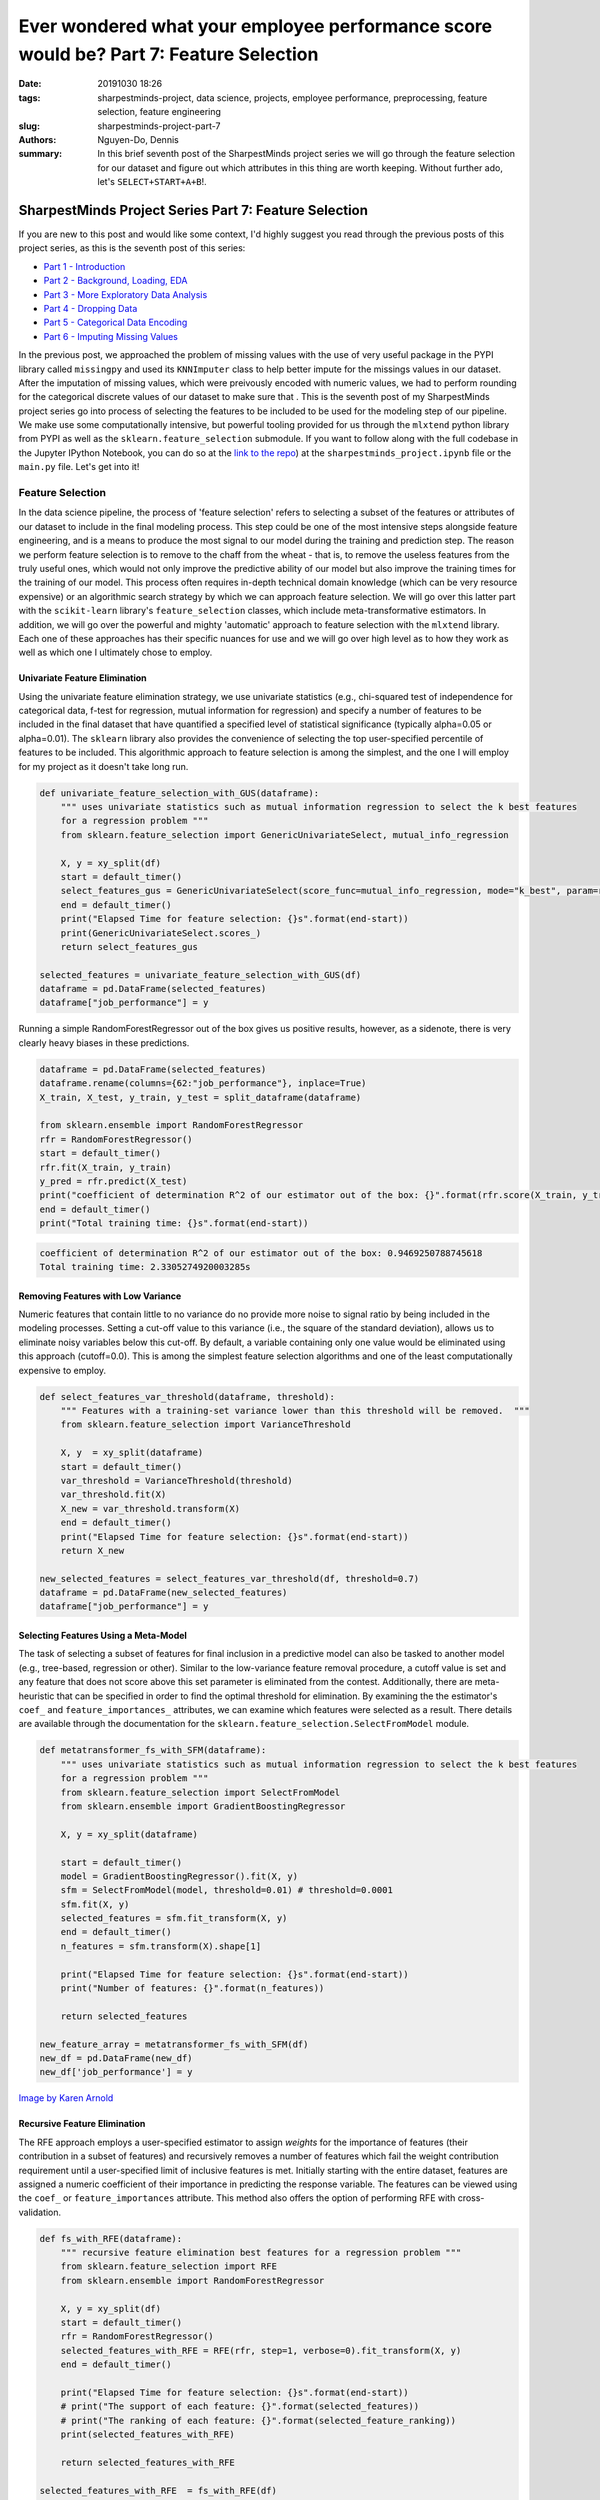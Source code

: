 Ever wondered what your employee performance score would be? Part 7: Feature Selection
######################################################################################

:date: 20191030 18:26
:tags: sharpestminds-project, data science, projects, employee performance, preprocessing, feature selection, feature engineering
:slug: sharpestminds-project-part-7
:authors: Nguyen-Do, Dennis;
:summary: In this brief seventh post of the SharpestMinds project series we will go through the feature selection for our dataset and figure out which attributes in this thing are worth keeping. Without further ado, let's ``SELECT+START+A+B``!.

******************************************************
SharpestMinds Project Series Part 7: Feature Selection
******************************************************

If you are new to this post and would like some context, I'd highly suggest you read through the previous posts of this project series, as this is the seventh post of this series:

* `Part 1 - Introduction <{filename}./sharpestminds-project-part-1.rst>`_
* `Part 2 - Background, Loading, EDA <{filename}./sharpestminds-project-part-2.rst>`_
* `Part 3 - More Exploratory Data Analysis <{filename}./sharpestminds-project-part-3.rst>`_
* `Part 4 - Dropping Data <{filename}./sharpestminds-project-part-4.rst>`_
* `Part 5 - Categorical Data Encoding <{filename}./sharpestminds-project-part-5.rst>`_
* `Part 6 - Imputing Missing Values <{filename}./sharpestminds-project-part-6.rst>`_

In the previous post, we approached the problem of missing values with the use of very useful package in the PYPI library called ``missingpy`` and used its ``KNNImputer`` class to help better impute for the missings values in our dataset. After the imputation of missing values, which were preivously encoded with numeric values, we had to perform rounding for the categorical discrete values of our dataset to make sure that . This is the seventh post of my SharpestMinds project series go into process of selecting the features to be included to be used for the modeling step of our pipeline. We make use some computationally intensive, but powerful tooling provided for us through the ``mlxtend`` python library from PYPI as well as the ``sklearn.feature_selection`` submodule. If you want to follow along with the full codebase in the Jupyter IPython Notebook, you can do so at the `link to the repo <https://github.com/SJHH-Nguyen-D/sharpestminds-project>`_) at the ``sharpestminds_project.ipynb`` file or the ``main.py`` file. Let's get into it!

=================
Feature Selection
=================

In the data science pipeline, the process of 'feature selection' refers to selecting a subset of the features or attributes of our dataset to include in the final modeling process. This step could be one of the most intensive steps alongside feature engineering, and is a means to produce the most signal to our model during the training and prediction step. The reason we perform feature selection is to remove to the chaff from the wheat - that is, to remove the useless features from the truly useful ones, which would not only improve the predictive ability of our model but also improve the training times for the training of our model. This process often requires in-depth technical domain knowledge (which can be very resource expensive) or an algorithmic search strategy by which we can approach feature selection. We will go over this latter part with the ``scikit-learn`` library's ``feature_selection`` classes, which include meta-transformative estimators. In addition, we will go over the powerful and mighty 'automatic' approach to feature selection with the ``mlxtend`` library. Each one of these approaches has their specific nuances for use and we will go over high level as to how they work as well as which one I ultimately chose to employ.


Univariate Feature Elimination
******************************

Using the univariate feature elimination strategy, we use univariate statistics (e.g., chi-squared test of independence for categorical data, f-test for regression, mutual information for regression) and specify a number of features to be included in the final dataset that have quantified a specified level of statistical significance (typically alpha=0.05 or alpha=0.01). The ``sklearn`` library also provides the convenience of selecting the top user-specified percentile of features to be included. This algorithmic approach to feature selection is among the simplest, and the one I will employ for my project as it doesn't take long run.

.. code-block:: python3

    def univariate_feature_selection_with_GUS(dataframe):
        """ uses univariate statistics such as mutual information regression to select the k best features
        for a regression problem """
        from sklearn.feature_selection import GenericUnivariateSelect, mutual_info_regression

        X, y = xy_split(df)
        start = default_timer()
        select_features_gus = GenericUnivariateSelect(score_func=mutual_info_regression, mode="k_best", param=round((df.shape[1]-1)/3)).fit_transform(X, y)
        end = default_timer()
        print("Elapsed Time for feature selection: {}s".format(end-start))
        print(GenericUnivariateSelect.scores_)
        return select_features_gus

    selected_features = univariate_feature_selection_with_GUS(df)
    dataframe = pd.DataFrame(selected_features)
    dataframe["job_performance"] = y


Running a simple RandomForestRegressor out of the box gives us positive results, however, as a sidenote, there is very clearly heavy biases in these predictions.

.. code-block:: python3

    dataframe = pd.DataFrame(selected_features)
    dataframe.rename(columns={62:"job_performance"}, inplace=True)
    X_train, X_test, y_train, y_test = split_dataframe(dataframe)

    from sklearn.ensemble import RandomForestRegressor
    rfr = RandomForestRegressor()
    start = default_timer()
    rfr.fit(X_train, y_train)
    y_pred = rfr.predict(X_test)
    print("coefficient of determination R^2 of our estimator out of the box: {}".format(rfr.score(X_train, y_train)))
    end = default_timer()
    print("Total training time: {}s".format(end-start))


.. code-block:: python3

    coefficient of determination R^2 of our estimator out of the box: 0.9469250788745618
    Total training time: 2.3305274920003285s


Removing Features with Low Variance
***********************************

Numeric features that contain little to no variance do no provide more noise to signal ratio by being included in the modeling processes. Setting a cut-off value to this variance (i.e., the square of the standard deviation), allows us to eliminate noisy variables below this cut-off. By default, a variable containing only one value would be eliminated using this approach (cutoff=0.0). This is among the simplest feature selection algorithms and one of the least computationally expensive to employ.

.. code-block:: python3

    def select_features_var_threshold(dataframe, threshold):
        """ Features with a training-set variance lower than this threshold will be removed.  """
        from sklearn.feature_selection import VarianceThreshold

        X, y  = xy_split(dataframe)
        start = default_timer()
        var_threshold = VarianceThreshold(threshold)
        var_threshold.fit(X)
        X_new = var_threshold.transform(X)
        end = default_timer()
        print("Elapsed Time for feature selection: {}s".format(end-start))
        return X_new

    new_selected_features = select_features_var_threshold(df, threshold=0.7)
    dataframe = pd.DataFrame(new_selected_features)
    dataframe["job_performance"] = y


Selecting Features Using a Meta-Model
*************************************

The task of selecting a subset of features for final inclusion in a predictive model can also be tasked to another model (e.g., tree-based, regression or other). Similar to the low-variance feature removal procedure, a cutoff value is set and any feature that does not score above this set parameter is eliminated from the contest. Additionally, there are meta-heuristic that can be specified in order to find the optimal threshold for elimination.  By examining the the estimator's ``coef_`` and ``feature_importances_`` attributes, we can examine which features were selected as a result. There details are available through the documentation for the ``sklearn.feature_selection.SelectFromModel`` module.


.. code-block:: python3

    def metatransformer_fs_with_SFM(dataframe):
        """ uses univariate statistics such as mutual information regression to select the k best features
        for a regression problem """
        from sklearn.feature_selection import SelectFromModel
        from sklearn.ensemble import GradientBoostingRegressor

        X, y = xy_split(dataframe)

        start = default_timer()
        model = GradientBoostingRegressor().fit(X, y)
        sfm = SelectFromModel(model, threshold=0.01) # threshold=0.0001
        sfm.fit(X, y)
        selected_features = sfm.fit_transform(X, y)
        end = default_timer()
        n_features = sfm.transform(X).shape[1]

        print("Elapsed Time for feature selection: {}s".format(end-start))
        print("Number of features: {}".format(n_features))

        return selected_features

    new_feature_array = metatransformer_fs_with_SFM(df)
    new_df = pd.DataFrame(new_df)
    new_df['job_performance'] = y


.. image:: /assets/wheat-317021_640.jpg
    :width: 640px
    :height: 406px
    :alt: thresher
    :align: center

`Image by Karen Arnold <https://pixabay.com/users/Kaz-19203/?utm_source=link-attribution&amp;utm_medium=referral&amp;utm_campaign=image&amp;utm_content=317021>`_


Recursive Feature Elimination
*****************************

The RFE approach employs a user-specified estimator to assign *weights* for the importance of features (their contribution in a subset of features) and recursively removes a number of features which fail the weight contribution requirement until a user-specified limit of inclusive features is met. Initially starting with the entire dataset, features are assigned a numeric coefficient of their importance in predicting the response variable. The features can be viewed using the ``coef_`` or ``feature_importances`` attribute. This method also offers the option of performing RFE with cross-validation. 

.. code-block:: python3

    def fs_with_RFE(dataframe):
        """ recursive feature elimination best features for a regression problem """
        from sklearn.feature_selection import RFE
        from sklearn.ensemble import RandomForestRegressor

        X, y = xy_split(df)
        start = default_timer()
        rfr = RandomForestRegressor()
        selected_features_with_RFE = RFE(rfr, step=1, verbose=0).fit_transform(X, y)
        end = default_timer()

        print("Elapsed Time for feature selection: {}s".format(end-start))
        # print("The support of each feature: {}".format(selected_features))
        # print("The ranking of each feature: {}".format(selected_feature_ranking))
        print(selected_features_with_RFE)

        return selected_features_with_RFE

    selected_features_with_RFE  = fs_with_RFE(df)
    new_df = pd.DataFrame(selected_features_with_RFE)


Sequential Forward Feature Selection
************************************

*Sequential forward feature selection*  (SFFS) is a strategy to feature selection, avaiablle in the ``mlxtend`` library,  which starts the predictive modeling process with a single feature at a time, and *sequentially* combining combinations of features together to select the 'best' subset of features to provide the most predictive value to your model (which you also select before hand). This SFFS also uses a meta-model to maximize the gain from any number of subsets of features in a dataset, often requiring cross-validation, and therefore can be quite time-consuming running on a single CPU. 

.. code-block:: python3

    def fs_with_SFFS(X, Y, n_features=10):
    """ uses the mlxtend module to select a number of features to keep in the dataframe """
        from mlxtend.feature_selection import SequentialFeatureSelector as SFS
        from sklearn.ensemble import RandomForestRegressor

        # # Build RF regressor to use in feature selection
        rfr = RandomForestRegressor(n_estimators=100, n_jobs=-1)

        sfs = SFS(rfr, 
                k_features=n_features, 
                forward=True, 
                floating=False, 
                scoring='r2',
                n_jobs=-1,
                cv=10)

        sfs = sfs.fit(X, Y)

        feature_indices = sfs.k_feature_idx_
        feature_names = sfs.k_feature_names_

        return feature_indices, feature_names

    # We select only about a third of the features arbitrarily
    selected_feature_indices, selected_feature_names = fs_with_SFFS(X_train, y_train, n_features=round(0.33*len(df.columns)-1))
    df = imputed_df[feature_names]


Sequential Backward Feature Selection
*************************************

*Sequential Backward Feature Selection* (SBFS), in contrast with SFFS, does the reverse in that it starts off with performing the predictive modeling task on the entire dataset first, and then removing a feature(s) each time, and selecting the best subset of features that gives the best predictive scores (either training set score or validation test scores), with cross-fold validation. Again, a fairly computationally intensive and time-consuming approach on a single CPU.

.. code-block:: python3

    def fs_with_SFFS(X, Y, n_features=10):
    """ uses the mlxtend module to select a number of features to keep in the dataframe """
        from mlxtend.feature_selection import SequentialFeatureSelector as SFS
        from sklearn.ensemble import RandomForestRegressor

        # # Build RF regressor to use in feature selection
        rfr = RandomForestRegressor(n_estimators=100, n_jobs=-1)

        sfs = SFS(rfr, 
                k_features=n_features, 
                forward=True, 
                floating=False, 
                scoring='r2',
                n_jobs=-1,
                cv=10)

        sfs = sfs.fit(X, Y)

        feature_indices = sfs.k_feature_idx_
        feature_names = sfs.k_feature_names_

        return feature_indices, feature_names

    # We select only about a third of the features arbitrarily
    selected_feature_indices, selected_feature_names = fs_with_SFFS(X_train, y_train, n_features=round(0.33*len(df.columns)-1))
    df = imputed_df[feature_names]


Exhaustive Feature Selection
****************************

*Exhaustive Feature Selection* (EFS), as it's name suggests, algorithmically looks at every single subset combination of features and is by far the most computationally expensive approach detailed in this post.

.. code-block:: python3

    def fs_with_EFS(dataframe):
        """ ExhaustiveFeatureSelector """
        from mlxtend.feature_selection import ExhaustiveFeatureSelector as EFS
        from sklearn.neighbors import RandomForestRegressor

        rfr = RandomForestRegressor()

        efs1 = EFS(rfr, 
                min_features=1,
                max_features=4,
                scoring='accuracy',
                print_progress=True,
                cv=10)

        efs1 = efs1.fit(X, y)

        print('Best accuracy score: %.2f' % efs1.best_score_)
        print('Best subset (indices):', efs1.best_idx_)
        print('Best subset (corresponding names):', efs1.best_feature_names_)

        return efs1.best_idx_, efs1.best_feature_names_

    best_feature_indices_EFS, best_feature_names_EFS = fs_with_EFS(df)
    best_features_df = df.iloc[best_feature_indices_EFS, :]


Conclusion
**********

The algorithmic approaches to feature selection/dimensionality reduction detailed in this post are by no means a complete list of what you can find out there. A brief rundown of the approaches in this post include:

* Exhaustive Feature Selection
* Sequential Forward/Backward Feature Selection
* Univariate Feature Elimination
* Low Variance Thresholding
* Recursive Feature Elimination
* Feature selection with the use of meta-transformers/meta-models

I encourage you to play around with any of the approaches to feature selection and go out there and discover more on your own. Be sure to also check the documentation of each one to get a better idea of the parameters, limitations and rationale for that particular approach.

In the `next post <{filename}./sharpestminds-project-part-8.rst>`_, we will get into the core component of any data science project, and that is the modeling (training, testing, validating) and model selection portion. This is typically the 20% that data scientists talk about when they talk about the 80/20 split in their work. In anycase, I'll see you in the next post!